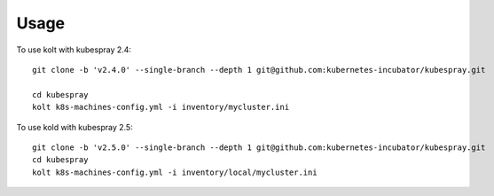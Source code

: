 =====
Usage
=====

To use kolt with kubespray 2.4::

    
    git clone -b 'v2.4.0' --single-branch --depth 1 git@github.com:kubernetes-incubator/kubespray.git
    
    cd kubespray
    kolt k8s-machines-config.yml -i inventory/mycluster.ini
    
    
To use kold with kubespray 2.5::

    git clone -b 'v2.5.0' --single-branch --depth 1 git@github.com:kubernetes-incubator/kubespray.git
    cd kubespray
    kolt k8s-machines-config.yml -i inventory/local/mycluster.ini
